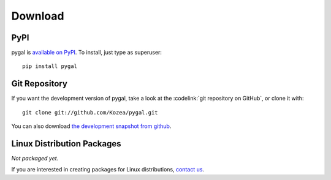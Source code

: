 ==========
 Download
==========

PyPI
====

pygal is `available on PyPI <http://pypi.python.org/pypi/pygal/>`_. To
install, just type as superuser::

  pip install pygal

Git Repository
==============

If you want the development version of pygal, take a look at the
:codelink:`git repository on GitHub`, or clone it with::

  git clone git://github.com/Kozea/pygal.git

You can also download `the development snapshot from github <http://github.com/Kozea/pygal/tarball/master>`_.

Linux Distribution Packages
===========================

*Not packaged yet.*

If you are interested in creating packages for Linux distributions, `contact us </support/>`_.
